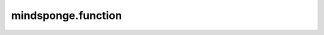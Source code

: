 mindsponge.function
=====================

.. mscnautosummary::
    :toctree: function
    :nosignatures:
    :template: classtemplate.rst

    mindsponge.function.inv
    mindsponge.function.keep_norm_last_dim
    mindsponge.function.norm_last_dim
    mindsponge.function.concat_last_dim
    mindsponge.function.concat_penulti
    mindsponge.function.pbc_box_reshape
    mindsponge.function.periodic_image
    mindsponge.function.displace_in_box
    mindsponge.function.vector_in_box
    mindsponge.function.get_vector_without_pbc
    mindsponge.function.get_vector_with_pbc
    mindsponge.function.get_vector
    mindsponge.function.gather_vectors
    mindsponge.function.gather_values
    mindsponge.function.calc_distance_without_pbc
    mindsponge.function.calc_distance_with_pbc
    mindsponge.function.calc_distance
    mindsponge.function.calc_angle_between_vectors
    mindsponge.function.calc_angle_without_pbc
    mindsponge.function.calc_angle_with_pbc
    mindsponge.function.calc_angle
    mindsponge.function.calc_torsion_for_vectors
    mindsponge.function.calc_torsion_without_pbc
    mindsponge.function.calc_torsion_with_pbc
    mindsponge.function.calc_torsion
    mindsponge.function.get_kinetic_energy
    mindsponge.function.get_integer
    mindsponge.function.get_ndarray
    mindsponge.function.GetVector
    mindsponge.function.GetDistance
    mindsponge.function.VelocityGenerator
    mindsponge.function.GetDistanceShift
    mindsponge.function.GetShiftGrad
    mindsponge.function.AVOGADRO_NUMBER
    mindsponge.function.BOLTZMANN_CONSTANT
    mindsponge.function.GAS_CONSTANT
    mindsponge.function.ELEMENTARY_CHARGE
    mindsponge.function.VACCUM_PERMITTIVITY
    mindsponge.function.COULOMB_CONSTANT
    mindsponge.function.STANDARD_ATMOSPHERE
    mindsponge.function.Length
    mindsponge.function.Energy
    mindsponge.function.get_length_ref
    mindsponge.function.get_length_unit
    mindsponge.function.get_length_unit_name
    mindsponge.function.get_energy_ref
    mindsponge.function.get_energy_unit
    mindsponge.function.get_energy_unit_name
    mindsponge.function.length_convert
    mindsponge.function.energy_convert
    mindsponge.function.Units
    mindsponge.function.set_global_length_unit
    mindsponge.function.set_global_energy_unit
    mindsponge.function.set_global_units
